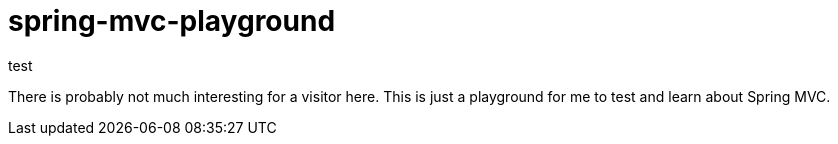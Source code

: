 # spring-mvc-playground
test

There is probably not much interesting for a visitor here. This is just a playground for me to test and learn about Spring MVC.
